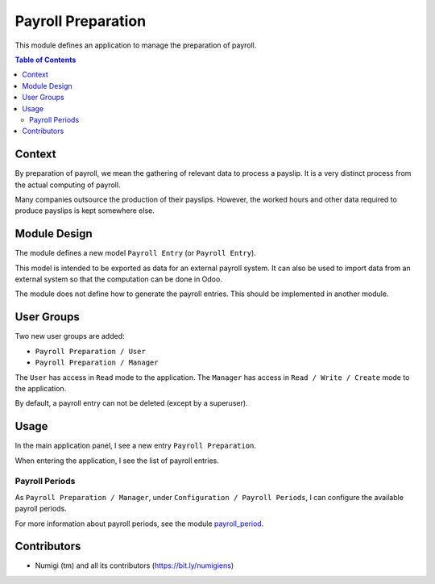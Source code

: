 Payroll Preparation
===================
This module defines an application to manage the preparation of payroll.

.. contents:: Table of Contents

Context
-------
By preparation of payroll, we mean the gathering of relevant data to process a payslip.
It is a very distinct process from the actual computing of payroll.

Many companies outsource the production of their payslips.
However, the worked hours and other data required to produce payslips is kept somewhere else.

Module Design
-------------
The module defines a new model ``Payroll Entry`` (or ``Payroll Entry``).

This model is intended to be exported as data for an external payroll system.
It can also be used to import data from an external system so that the computation can be done in Odoo.

The module does not define how to generate the payroll entries.
This should be implemented in another module.

User Groups
-----------
Two new user groups are added:

* ``Payroll Preparation / User``
* ``Payroll Preparation / Manager``

.. image:: static/description/user_form.png

The ``User`` has access in ``Read`` mode to the application.
The ``Manager`` has access in ``Read / Write / Create`` mode to the application.

By default, a payroll entry can not be deleted (except by a superuser).

Usage
-----
In the main application panel, I see a new entry ``Payroll Preparation``.

.. image:: static/description/app_panel_menu.png

When entering the application, I see the list of payroll entries.

.. image:: static/description/payroll_preparation_line_list.png

Payroll Periods
~~~~~~~~~~~~~~~
As ``Payroll Preparation / Manager``, under ``Configuration / Payroll Periods``,
I can configure the available payroll periods.

.. image:: static/description/payroll_period_list.png

For more information about payroll periods, see the module `payroll_period <https://github.com/Numigi/odoo-timesheet-addons/tree/12.0/payroll_period>`_.

Contributors
------------
* Numigi (tm) and all its contributors (https://bit.ly/numigiens)
